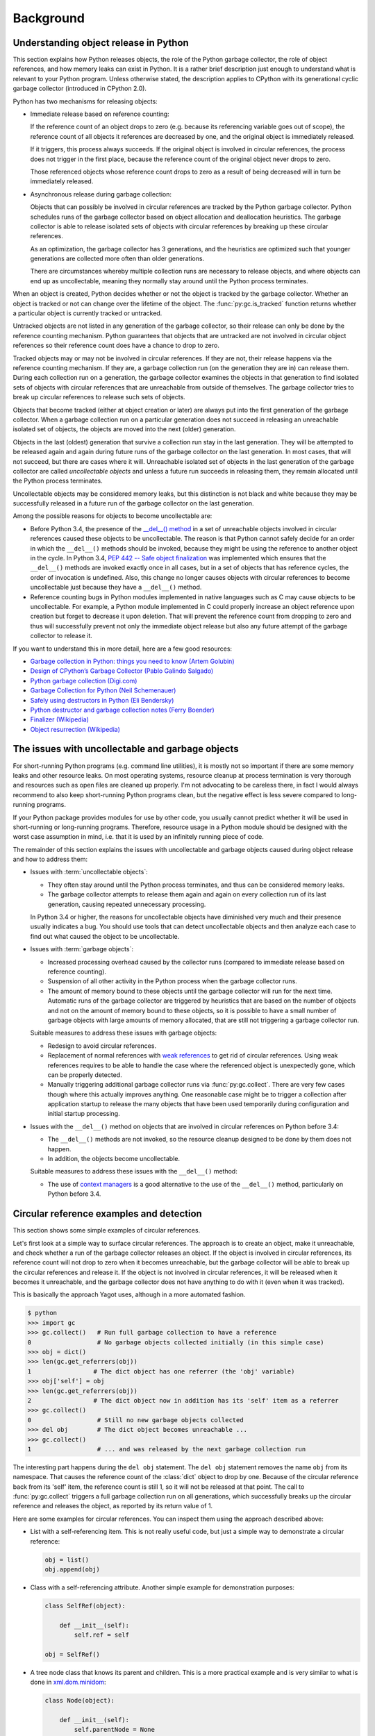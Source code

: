 
.. _`Background`:

Background
==========


.. _`Understanding object release in Python`:

Understanding object release in Python
--------------------------------------

This section explains how Python releases objects, the role of the Python
garbage collector, the role of object references, and how memory leaks can
exist in Python. It is a rather brief description just enough to understand
what is relevant to your Python program.
Unless otherwise stated, the description applies to CPython with its
generational cyclic garbage collector (introduced in CPython 2.0).

Python has two mechanisms for releasing objects:

* Immediate release based on reference counting:

  If the reference count of an object drops to zero (e.g. because its
  referencing variable goes out of scope), the reference count of all objects
  it references are decreased by one, and the original object is immediately
  released.

  If it triggers, this process always succeeds. If the original object is
  involved in circular references, the process does not trigger in the first
  place, because the reference count of the original object never drops to zero.

  Those referenced objects whose reference count drops to zero as a result of
  being decreased will in turn be immediately released.

* Asynchronous release during garbage collection:

  Objects that can possibly be involved in circular references are tracked by
  the Python garbage collector. Python schedules runs of the garbage collector
  based on object allocation and deallocation heuristics. The garbage collector
  is able to release isolated sets of objects with circular references by
  breaking up these circular references.

  As an optimization, the garbage collector has 3 generations, and the
  heuristics are optimized such that younger generations are collected more
  often than older generations.

  There are circumstances whereby multiple collection runs are necessary to
  release objects, and where objects can end up as uncollectable, meaning they
  normally stay around until the Python process terminates.

When an object is created, Python decides whether or not the object is tracked
by the garbage collector. Whether an object is tracked or not can change over
the lifetime of the object. The :func:`py:gc.is_tracked` function returns
whether a particular object is currently tracked or untracked.

Untracked objects are not listed in any generation of the garbage collector,
so their release can only be done by the reference counting mechanism.
Python guarantees that objects that are untracked are not involved in circular
object references so their reference count does have a chance to drop to zero.

Tracked objects may or may not be involved in circular references. If they are
not, their release happens via the reference counting mechanism. If they are,
a garbage collection run (on the generation they are in) can release them.
During each collection run on a generation, the garbage collector examines the
objects in that generation to find isolated sets of objects with circular
references that are unreachable from outside of themselves. The garbage
collector tries to break up circular references to release such sets of objects.

Objects that become tracked (either at object creation or later) are always put
into the first generation of the garbage collector. When a garbage collection
run on a particular generation does not succeed in releasing an unreachable
isolated set of objects, the objects are moved into the next (older) generation.

Objects in the last (oldest) generation that survive a collection run stay in
the last generation. They will be attempted to be released again and again
during future runs of the garbage collector on the last generation. In most
cases, that will not succeed, but there are cases where it will. Unreachable
isolated set of objects in the last generation of the garbage collector are
called *uncollectable objects* and unless a future run succeeds in releasing
them, they remain allocated until the Python process terminates.

Uncollectable objects may be considered memory leaks, but this distinction is
not black and white because they may be successfully released in a future run
of the garbage collector on the last generation.

Among the possible reasons for objects to become uncollectable are:

* Before Python 3.4, the presence of the
  `__del__() method <https://docs.python.org/3/reference/datamodel.html>`_
  in a set of unreachable objects involved in circular references caused these
  objects to be uncollectable.
  The reason is that Python cannot safely decide for an order in which the
  ``__del__()`` methods should be invoked, because they might be using the
  reference to another object in the cycle. In Python 3.4,
  `PEP 442 -- Safe object finalization <https://www.python.org/dev/peps/pep-0442/>`_
  was implemented which ensures that the ``__del__()`` methods are invoked
  exactly once in all cases, but in a set of objects that has reference cycles,
  the order of invocation is undefined. Also, this change no longer causes
  objects with circular references to become uncollectable just because they
  have a ``__del__()`` method.

* Reference counting bugs in Python modules implemented in native languages
  such as C may cause objects to be uncollectable. For example, a Python module
  implemented in C could properly increase an object reference upon creation but
  forget to decrease it upon deletion. That will prevent the reference count
  from dropping to zero and thus will successfully prevent not only the
  immediate object release but also any future attempt of the garbage collector
  to release it.

If you want to understand this in more detail, here are a few good resources:

- `Garbage collection in Python: things you need to know (Artem Golubin) <https://rushter.com/blog/python-garbage-collector/>`_
- `Design of CPython’s Garbage Collector (Pablo Galindo Salgado) <https://devguide.python.org/garbage_collector/>`_
- `Python garbage collection (Digi.com) <https://www.digi.com/resources/documentation/digidocs/90001537/references/r_python_garbage_coll.htm>`_
- `Garbage Collection for Python (Neil Schemenauer) <http://arctrix.com/nas/python/gc/>`_
- `Safely using destructors in Python (Eli Bendersky) <https://eli.thegreenplace.net/2009/06/12/safely-using-destructors-in-python>`_
- `Python destructor and garbage collection notes (Ferry Boender) <https://www.electricmonk.nl/log/2008/07/07/python-destructor-and-garbage-collection-notes/>`_
- `Finalizer (Wikipedia) <https://en.wikipedia.org/wiki/Finalizer>`_
- `Object resurrection (Wikipedia) <https://en.wikipedia.org/wiki/Object_resurrection>`_


.. _`The issues with uncollectable and garbage objects`:

The issues with uncollectable and garbage objects
-------------------------------------------------

For short-running Python programs (e.g. command line utilities), it is mostly
not so important if there are some memory leaks and other resource leaks. On
most operating systems, resource cleanup at process termination is very thorough
and resources such as open files are cleaned up properly. I'm not advocating to
be careless there, in fact I would always recommend to also keep short-running
Python programs clean, but the negative effect is less severe compared to
long-running programs.

If your Python package provides modules for use by other code, you usually
cannot predict whether it will be used in short-running or long-running
programs. Therefore, resource usage in a Python module should be designed with
the worst case assumption in mind, i.e. that it is used by an infinitely running
piece of code.

The remainder of this section explains the issues with uncollectable and
garbage objects caused during object release and how to address them:

* Issues with :term:`uncollectable objects`:

  - They often stay around until the Python process terminates, and thus can be
    considered memory leaks.

  - The garbage collector attempts to release them again and again on every
    collection run of its last generation, causing repeated unnecessary
    processing.

  In Python 3.4 or higher, the reasons for uncollectable objects have diminished
  very much and their presence usually indicates a bug. You should use tools
  that can detect uncollectable objects and then analyze each case to find out
  what caused the object to be uncollectable.

* Issues with :term:`garbage objects`:

  - Increased processing overhead caused by the collector runs (compared to
    immediate release based on reference counting).

  - Suspension of all other activity in the Python process when the garbage
    collector runs.

  - The amount of memory bound to these objects until the garbage collector
    will run for the next time. Automatic runs of the garbage collector are
    triggered by heuristics that are based on the number of objects and not on
    the amount of memory bound to these objects, so it is possible to have
    a small number of garbage objects with large amounts of memory allocated,
    that are still not triggering a garbage collector run.

  Suitable measures to address these issues with garbage objects:

  - Redesign to avoid circular references.

  - Replacement of normal references with
    `weak references <https://docs.python.org/3/library/weakref.html>`_ to
    get rid of circular references. Using weak references requires to be able
    to handle the case where the referenced object is unexpectedly gone, which
    can be properly detected.

  - Manually triggering additional garbage collector runs via
    :func:`py:gc.collect`. There are very few cases though where this actually
    improves anything. One reasonable case might be to trigger a collection
    after application startup to release the many objects that have been used
    temporarily during configuration and initial startup processing.

* Issues with the ``__del__()`` method on objects that are involved in circular
  references on Python before 3.4:

  - The ``__del__()`` methods are not invoked, so the resource cleanup
    designed to be done by them does not happen.

  - In addition, the objects become uncollectable.

  Suitable measures to address these issues with the ``__del__()`` method:

  - The use of
    `context managers <https://docs.python.org/3/library/stdtypes.html#typecontextmanager>`_
    is a good alternative to the use of the ``__del__()`` method, particularly
    on Python before 3.4.


.. _`Circular reference examples and detection`:

Circular reference examples and detection
-----------------------------------------

This section shows some simple examples of circular references.

Let's first look at a simple way to surface circular references. The
approach is to create an object, make it unreachable, and check whether a run
of the garbage collector releases an object. If the object is involved in
circular references, its reference count will not drop to zero when it becomes
unreachable, but the garbage collector will be able to break up the circular
references and release it. If the object is not involved in circular references,
it will be released when it becomes it unreachable, and the garbage collector
does not have anything to do with it (even when it was tracked).

This is basically the approach Yagot uses, although in a more automated fashion.

.. code-block:: text

    $ python
    >>> import gc
    >>> gc.collect()   # Run full garbage collection to have a reference
    0                  # No garbage objects collected initially (in this simple case)
    >>> obj = dict()
    >>> len(gc.get_referrers(obj))
    1                 # The dict object has one referrer (the 'obj' variable)
    >>> obj['self'] = obj
    >>> len(gc.get_referrers(obj))
    2                 # The dict object now in addition has its 'self' item as a referrer
    >>> gc.collect()
    0                  # Still no new garbage objects collected
    >>> del obj        # The dict object becomes unreachable ...
    >>> gc.collect()
    1                  # ... and was released by the next garbage collection run

The interesting part happens during the ``del obj`` statement. The ``del obj``
statement removes the name ``obj`` from its namespace. That causes the reference
count of the :class:`dict` object to drop by one. Because of the circular
reference back from its 'self' item, the reference count is still 1, so it will
not be released at that point. The call to :func:`py:gc.collect` triggers a full
garbage collection run on all generations, which successfully breaks up the
circular reference and releases the object, as reported by its return value
of 1.

Here are some examples for circular references. You can inspect them using
the approach described above:

* List with a self-referencing item. This is not really useful code,
  but just a simple way to demonstrate a circular reference:

  .. code-block:: python

      obj = list()
      obj.append(obj)

* Class with a self-referencing attribute. Another simple example for
  demonstration purposes:

  .. code-block:: python

      class SelfRef(object):

          def __init__(self):
              self.ref = self

      obj = SelfRef()

* A tree node class that knows its parent and children. This is a more practical
  example and is very similar to what is done in
  `xml.dom.minidom <https://docs.python.org/3/library/xml.dom.minidom.html>`_:

  .. code-block:: python

      class Node(object):

          def __init__(self):
              self.parentNode = None
              self.childNodes = []

          def appendChild(self, node):
              node.parentNode = self
              self.childNodes.append(node)

      obj = Node()
      obj.appendChild(Node())


.. _`Tools`:

Tools
-----

This section lists some tools that can be used to detect memory leaks, garbage
objects, and memory usage in Python.

**TODO: Write section**
